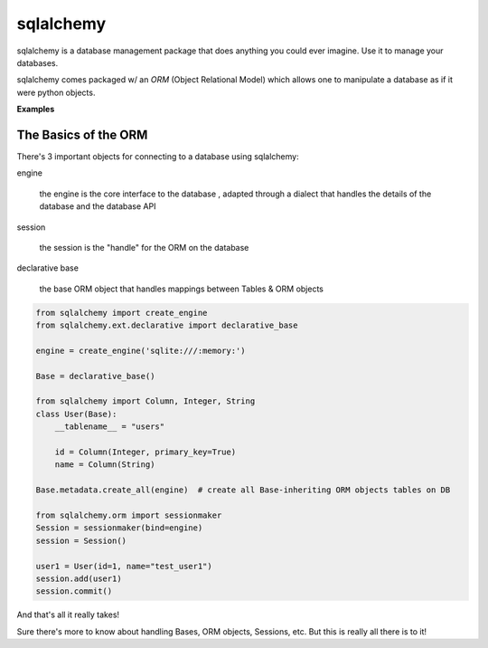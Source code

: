 ==========
sqlalchemy
==========

sqlalchemy is a database management package that does anything you could ever imagine. Use it to manage your databases.

sqlalchemy comes packaged w/ an *ORM* (Object Relational Model) which allows one to manipulate a database as if it were python objects.

**Examples**

The Basics of the ORM
---------------------

There's 3 important objects for connecting to a database using sqlalchemy:

engine

  the engine is the core interface to the database , adapted through a dialect that handles the details of the database and the database API

session

  the session is the "handle" for the ORM on the database

declarative base

  the base ORM object that handles mappings between Tables & ORM objects


.. code-block:: python

  from sqlalchemy import create_engine
  from sqlalchemy.ext.declarative import declarative_base

  engine = create_engine('sqlite:///:memory:')

  Base = declarative_base()

  from sqlalchemy import Column, Integer, String
  class User(Base):
      __tablename__ = "users"

      id = Column(Integer, primary_key=True)
      name = Column(String)

  Base.metadata.create_all(engine)  # create all Base-inheriting ORM objects tables on DB

  from sqlalchemy.orm import sessionmaker
  Session = sessionmaker(bind=engine)
  session = Session()

  user1 = User(id=1, name="test_user1")
  session.add(user1)
  session.commit()


And that's all it really takes!

Sure there's more to know about handling Bases, ORM objects, Sessions, etc. But this is really all there is to it!
